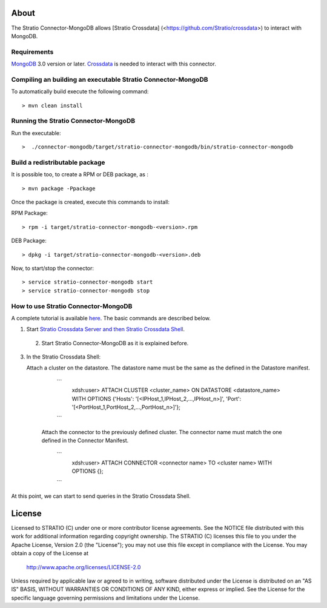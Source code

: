 About
=====

The Stratio Connector-MongoDB allows [Stratio Crossdata] (<https://github.com/Stratio/crossdata>) to interact with MongoDB.

Requirements
------------

`MongoDB <http://www.mongodb.org/downloads>`_ 3.0 version or later.
`Crossdata <https://github.com/Stratio/crossdata>`__ is needed to interact with this connector.

Compiling an building an executable Stratio Connector-MongoDB
-------------------------------------------------------------
To automatically build execute the following command:

::

   > mvn clean install
   
::


Running the Stratio Connector-MongoDB
-------------------------------------

Run the executable:

::

    >  ./connector-mongodb/target/stratio-connector-mongodb/bin/stratio-connector-mongodb
::

Build a redistributable package
-------------------------------

It is possible too, to create a RPM or DEB package, as :

::

   > mvn package -Ppackage
::

Once the package is created, execute this commands to install:

RPM Package:

::

    > rpm -i target/stratio-connector-mongodb-<version>.rpm

::

DEB Package:

::

    > dpkg -i target/stratio-connector-mongodb-<version>.deb

::

Now, to start/stop the connector:

::

    > service stratio-connector-mongodb start
    > service stratio-connector-mongodb stop
::

How to use Stratio Connector-MongoDB
------------------------------------

A complete tutorial is available `here <First_Steps.rst>`__. The basic commands are described below.

1. Start `Stratio Crossdata Server and then Stratio Crossdata Shell <https://github.com/Stratio/crossdata/blob/branch-0.4/README.rst>`__.

 2. Start Stratio Connector-MongoDB as it is explained before.

3. In the Stratio Crossdata Shell:

   Attach a cluster on the datastore. The datastore name must be the same
   as the defined in the Datastore manifest.

      ```
         xdsh:user>  ATTACH CLUSTER <cluster_name> ON DATASTORE <datastore_name> WITH OPTIONS {'Hosts': '[<IPHost_1,IPHost_2,...,IPHost_n>]', 'Port': '[<PortHost_1,PortHost_2,...,PortHost_n>]'};
      ```

    Attach the connector to the previously defined cluster. The connector name must match the one defined in the
    Connector Manifest.

        ```
            xdsh:user>  ATTACH CONNECTOR <connector name> TO <cluster name> WITH OPTIONS {};
        ```

At this point, we can start to send queries in the Stratio Crossdata Shell.

License
=======

Licensed to STRATIO (C) under one or more contributor license agreements.
See the NOTICE file distributed with this work for additional information
regarding copyright ownership.  The STRATIO (C) licenses this file
to you under the Apache License, Version 2.0 (the
"License"); you may not use this file except in compliance
with the License.  You may obtain a copy of the License at

  http://www.apache.org/licenses/LICENSE-2.0

Unless required by applicable law or agreed to in writing,
software distributed under the License is distributed on an
"AS IS" BASIS, WITHOUT WARRANTIES OR CONDITIONS OF ANY
KIND, either express or implied.  See the License for the
specific language governing permissions and limitations
under the License.
